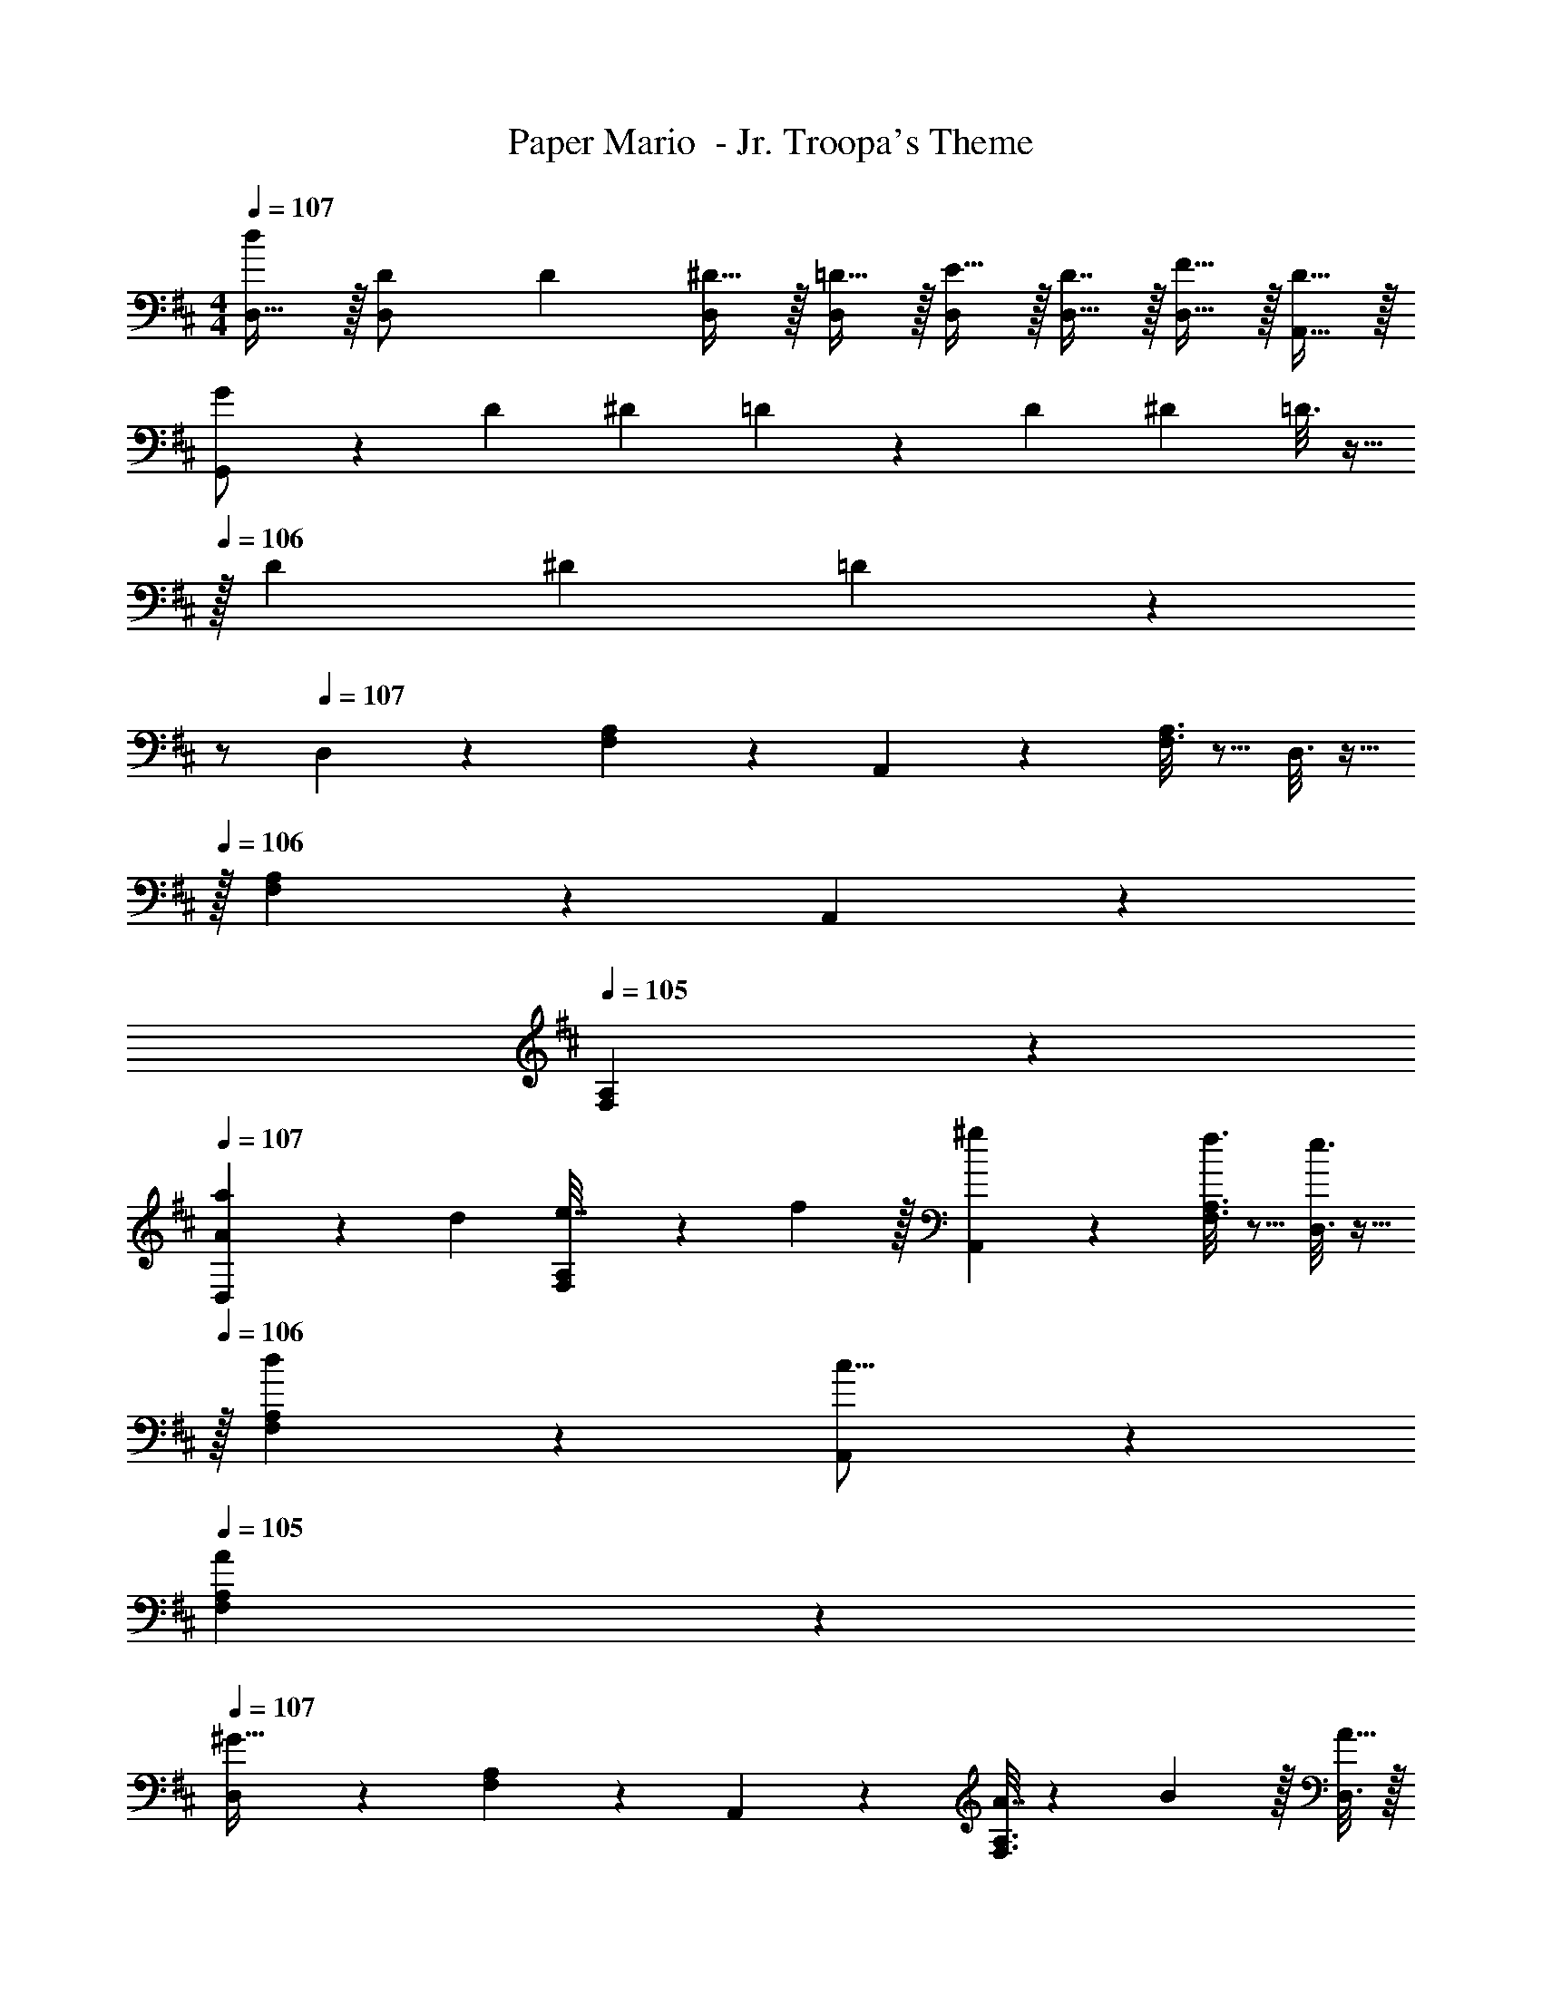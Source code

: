 X: 1
T: Paper Mario  - Jr. Troopa's Theme
Z: ABC Generated by Starbound Composer
L: 1/4
M: 4/4
Q: 1/4=107
K: D
[d/D,17/32] z/32 [D71/288D,/] [z73/288D19/72] [^D15/32D,/] z/32 [=D15/32D,/] z/32 [E15/32D,/] z/32 [D7/16D,15/32] z/32 [F15/32D,15/32] z/32 [D15/32A,,15/32] z/32 
[G2/9G,,/] z89/288 [z71/288D43/160] [z73/288^D5/18] =D55/288 z89/288 [z71/288D25/96] [z73/288^D49/180] =D3/16 z9/32 
Q: 1/4=106
z/32 [z7/32D25/96] [z/4^D7/24] =D7/24 z5/24 
Q: 1/4=105
z/ 
Q: 1/4=107
D,2/9 z89/288 [F,55/288A,55/288] z89/288 A,,55/288 z89/288 [F,3/16A,3/16] z5/16 D,3/16 z9/32 
Q: 1/4=106
z/32 [F,17/96A,17/96] z7/24 A,,/5 z3/10 
Q: 1/4=105
[F,/5A,/5] z3/10 
Q: 1/4=107
[D,2/9A5/18a7/24] z5/72 d23/96 [F,55/288A,55/288e7/32] z/18 f2/9 z/32 [^g55/288A,,55/288] z89/288 [f3/16F,3/16A,3/16] z5/16 [e3/16D,3/16] z9/32 
Q: 1/4=106
z/32 [d17/96F,17/96A,17/96] z7/24 [A,,/5c9/16] z3/10 
Q: 1/4=105
[F,/5A,/5A2/7] z3/10 
Q: 1/4=107
[D,2/9^G49/32] z89/288 [F,55/288A,55/288] z89/288 A,,55/288 z89/288 [F,3/16A,3/16A7/32] z17/288 B2/9 z/32 [D,3/16A15/32] z/32 
Q: 1/4=106
z9/32 [F,17/96A,17/96] z/24 
Q: 1/4=105
z/4 [A,,/5D2/5] z/20 
Q: 1/4=104
z/4 [F,/5A,/5] z/20 
Q: 1/4=103
z/4 
[D,2/9A5/18a7/24] z/36 
Q: 1/4=107
z/24 d23/96 [F,55/288A,55/288e7/32] z/18 f2/9 z/32 [g55/288A,,55/288] z89/288 [f3/16F,3/16A,3/16] z5/16 [e3/16D,3/16] z5/16 [g17/96F,17/96A,17/96] z7/24 [A,,/5b7/9] z3/10 [F,/5A,/5] z/20 c'/5 z/20 
[^A,,2/9D7/24d7/24] z5/72 [D23/96d23/96] [D,55/288^E,55/288D71/288d71/288] z/18 [D73/288d73/288] [D55/288d55/288^G,,55/288] z89/288 [=C3/16=c3/16D,3/16E,3/16] z5/16 [^A,3/16^A3/16A,,3/16] z/32 
Q: 1/4=106
z9/32 [^G,17/96G17/96D,17/96E,17/96] z/24 
Q: 1/4=105
z/4 [A,/5A/5G,,/5] z/20 
Q: 1/4=104
z/4 [C/5c/5D,/5E,/5] z/20 
Q: 1/4=103
z/4 
[A,,2/9D65/32d65/32] z/36 
Q: 1/4=107
z9/32 [D,55/288E,55/288] z89/288 G,,55/288 z89/288 [D,3/16E,3/16] z5/16 A,,3/16 z5/16 [D,17/96E,17/96] z7/24 G,,/5 z3/10 [D,/5E,/5] z3/10 
[D2/9d2/9D,2/9] z89/288 [c71/288C43/160=C,43/160] [A73/288A,5/18A,,5/18] [c55/288C9/32C,9/32] z89/288 [G,3/16G3/16G,,3/16] z5/16 [A,3/16A3/16A,,3/16] z5/16 [=G,17/96=G17/96=G,,17/96] z7/24 [^G,/4^G/4^G,,/4] [G,/4G,,/4G/4] [A,2/9A,,2/9A/4] z/36 [C7/32C,7/32c/4] z/32 
[D7/24d7/24D,7/24] [D23/96D,23/96d23/96] [C7/32C,7/32c71/288] z/36 [D2/9d2/9D,2/9] z3 
[d/D,17/32] z/32 [D71/288D,/] [z73/288D19/72] [^D15/32D,/] z/32 [=D15/32D,/] z/32 [E15/32D,/] z/32 [D7/16D,15/32] z/32 [F15/32D,15/32] z/32 [D15/32=A,,15/32] z/32 
[=G2/9=G,,/] z89/288 [z71/288D43/160] [z73/288^D5/18] =D55/288 z89/288 [z71/288D25/96] [z73/288^D49/180] =D3/16 z9/32 
Q: 1/4=106
z/32 [z7/32D25/96] [z/4^D7/24] =D7/24 z5/24 
Q: 1/4=105
z/ 
Q: 1/4=107
D,2/9 z89/288 [F,55/288=A,55/288] z89/288 A,,55/288 z89/288 [F,3/16A,3/16] z5/16 D,3/16 z9/32 
Q: 1/4=106
z/32 [F,17/96A,17/96] z7/24 A,,/5 z3/10 
Q: 1/4=105
[F,/5A,/5] z3/10 
Q: 1/4=107
[D,2/9=A5/18a7/24] z5/72 d23/96 [F,55/288A,55/288e7/32] z/18 f2/9 z/32 [g55/288A,,55/288] z89/288 [f3/16F,3/16A,3/16] z5/16 [e3/16D,3/16] z9/32 
Q: 1/4=106
z/32 [d17/96F,17/96A,17/96] z7/24 [A,,/5^c9/16] z3/10 
Q: 1/4=105
[F,/5A,/5A2/7] z3/10 
Q: 1/4=107
[D,2/9^G49/32] z89/288 [F,55/288A,55/288] z89/288 A,,55/288 z89/288 [F,3/16A,3/16A7/32] z17/288 B2/9 z/32 [D,3/16A15/32] z/32 
Q: 1/4=106
z9/32 [F,17/96A,17/96] z/24 
Q: 1/4=105
z/4 [A,,/5D2/5] z/20 
Q: 1/4=104
z/4 [F,/5A,/5] z/20 
Q: 1/4=103
z/4 
[D,2/9A5/18a7/24] z/36 
Q: 1/4=107
z/24 d23/96 [F,55/288A,55/288e7/32] z/18 f2/9 z/32 [g55/288A,,55/288] z89/288 [f3/16F,3/16A,3/16] z5/16 [e3/16D,3/16] z5/16 [g17/96F,17/96A,17/96] z7/24 [A,,/5b7/9] z3/10 [F,/5A,/5] z/20 c'/5 z/20 
[^A,,2/9D7/24d7/24] z5/72 [D23/96d23/96] [D,55/288E,55/288D71/288d71/288] z/18 [D73/288d73/288] [D55/288d55/288^G,,55/288] z89/288 [C3/16=c3/16D,3/16E,3/16] z5/16 [^A,3/16^A3/16A,,3/16] z/32 
Q: 1/4=106
z9/32 [G,17/96G17/96D,17/96E,17/96] z/24 
Q: 1/4=105
z/4 [A,/5A/5G,,/5] z/20 
Q: 1/4=104
z/4 [C/5c/5D,/5E,/5] z/20 
Q: 1/4=103
z/4 
[A,,2/9D65/32d65/32] z/36 
Q: 1/4=107
z9/32 [D,55/288E,55/288] z89/288 G,,55/288 z89/288 [D,3/16E,3/16] z5/16 A,,3/16 z5/16 [D,17/96E,17/96] z7/24 G,,/5 z3/10 [D,/5E,/5] z3/10 
[D2/9d2/9D,2/9] z89/288 [c71/288C43/160C,43/160] [A73/288A,5/18A,,5/18] [c55/288C9/32C,9/32] z89/288 [G,3/16G3/16G,,3/16] z5/16 [A,3/16A3/16A,,3/16] z5/16 [=G,17/96=G17/96=G,,17/96] z7/24 [^G,/4^G/4^G,,/4] [G,/4G,,/4G/4] [A,2/9A,,2/9A/4] z/36 [C7/32C,7/32c/4] z/32 
[D7/24d7/24D,7/24] [D23/96D,23/96d23/96] [C7/32C,7/32c71/288] z/36 [D2/9d2/9D,2/9] 
